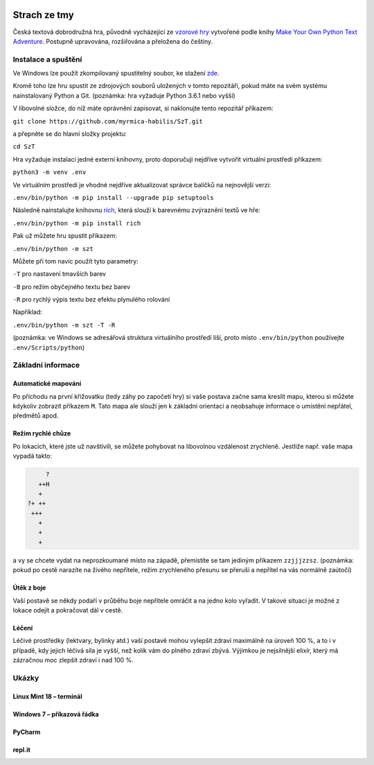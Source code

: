 |run on repl.it|_

.. |run on repl.it| image:: https://repl.it/badge/github/myrmica-habilis/SzT
.. _run on repl.it: https://szt.myrmica.repl.run/

=============
Strach ze tmy
=============

Česká textová dobrodružná hra, původně vycházející ze `vzorové hry <https://github.com/myrmica-habilis/cave-terror>`__ vytvořené podle knihy `Make Your Own Python Text Adventure <https://www.apress.com/gp/book/9781484232309>`__. Postupně upravována, rozšiřována a přeložena do češtiny.

Instalace a spuštění
====================

Ve Windows lze použít zkompilovaný spustitelný soubor, ke stažení `zde <https://github.com/myrmica-habilis/SzT/releases/download/v1.1/SzT_v1.1.exe>`__.

Kromě toho lze hru spustit ze zdrojových souborů uložených v tomto repozitáři, pokud máte na svém systému nainstalovaný Python a Git. (poznámka: hra vyžaduje Python 3.6.1 nebo vyšší)

V libovolné složce, do níž máte oprávnění zapisovat, si naklonujte tento repozitář příkazem:

``git clone https://github.com/myrmica-habilis/SzT.git``

a přepněte se do hlavní složky projektu:

``cd SzT``

Hra vyžaduje instalaci jedné externí knihovny, proto doporučuji nejdříve vytvořit virtuální prostředí příkazem:

``python3 -m venv .env``

Ve virtuálním prostředí je vhodné nejdříve aktualizovat správce balíčků na nejnovější verzi:

``.env/bin/python -m pip install --upgrade pip setuptools``

Následně nainstalujte knihovnu `rich <https://rich.readthedocs.io>`__, která slouží k barevnému zvýraznění textů ve hře:

``.env/bin/python -m pip install rich``

Pak už můžete hru spustit příkazem:

``.env/bin/python -m szt``

Můžete při tom navíc použít tyto parametry:

``-T`` pro nastavení tmavších barev

``-B`` pro režim obyčejného textu bez barev

``-R`` pro rychlý výpis textu bez efektu plynulého rolování

Například:

``.env/bin/python -m szt -T -R``

(poznámka: ve Windows se adresářová struktura virtuálního prostředí liší, proto místo ``.env/bin/python`` používejte ``.env/Scripts/python``)

Základní informace
==================

Automatické mapování
--------------------

Po příchodu na první křižovatku (tedy záhy po započetí hry) si vaše postava začne sama kreslit mapu, kterou si můžete kdykoliv zobrazit příkazem ``M``. Tato mapa ale slouží jen k základní orientaci a neobsahuje informace o umístění nepřátel, předmětů apod.

Režim rychlé chůze
------------------
Po lokacích, které jste už navštívili, se můžete pohybovat na libovolnou vzdálenost zrychleně. Jestliže např. vaše mapa vypadá takto:

.. code-block::

         ?
       ++H
       +
    ?+ ++
     +++
       +
       +
       +

a vy se chcete vydat na neprozkoumané místo na západě, přemístíte se tam jediným příkazem ``zzjjjzzsz``. (poznámka: pokud po cestě narazíte na živého nepřítele, režim zrychleného přesunu se přeruší a nepřítel na vás normálně zaútočí)

Útěk z boje
-----------

Vaší postavě se někdy podaří v průběhu boje nepřítele omráčit a na jedno kolo vyřadit. V takové situaci je možné z lokace odejít a pokračovat dál v cestě.

Léčení
------

Léčivé prostředky (lektvary, bylinky atd.) vaší postavě mohou vylepšit zdraví maximálně na úroveň 100 %, a to i v případě, kdy jejich léčivá síla je vyšší, než kolik vám do plného zdraví zbývá. Výjimkou je nejsilnější elixír, který má zázračnou moc zlepšit zdraví i nad 100 %.

Ukázky
======

Linux Mint 18 – terminál
------------------------

.. image:: screenshots/screenshot_console.png

Windows 7 – příkazová řádka
---------------------------

.. image:: screenshots/screenshot_console_windows.png

PyCharm
-------

.. image:: screenshots/screenshot_pycharm.png

repl.it
-------

.. image:: screenshots/screenshot_replit.png

